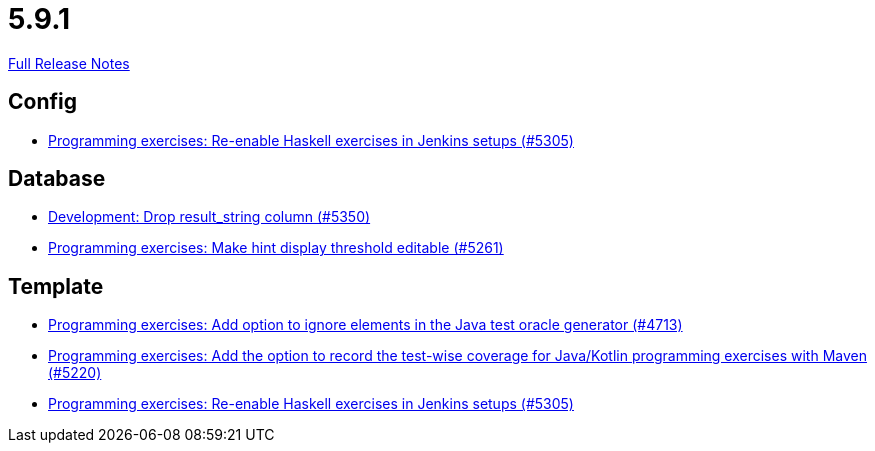 // SPDX-FileCopyrightText: 2023 Artemis Changelog Contributors
//
// SPDX-License-Identifier: CC-BY-SA-4.0

= 5.9.1

link:https://github.com/ls1intum/Artemis/releases/tag/5.9.1[Full Release Notes]

== Config

* link:https://www.github.com/ls1intum/Artemis/commit/c2706bfd51c64de0cbb68bcf4e070c402a1235c7[Programming exercises: Re-enable Haskell exercises in Jenkins setups (#5305)]


== Database

* link:https://www.github.com/ls1intum/Artemis/commit/58dd7a6bb687ca64e03bca784a528d9ef2e81a6d[Development: Drop result_string column (#5350)]
* link:https://www.github.com/ls1intum/Artemis/commit/36212598eae2c0bafb8805a935b8c48334a35ea5[Programming exercises: Make hint display threshold editable (#5261)]


== Template

* link:https://www.github.com/ls1intum/Artemis/commit/653039ad7e027f4227efd2cc4f3fbc055c7b8eef[Programming exercises: Add option to ignore elements in the Java test oracle generator (#4713)]
* link:https://www.github.com/ls1intum/Artemis/commit/ed6e8ceb0b1ca2a95e70d6cf0ef22d65d747113c[Programming exercises: Add the option to record the test-wise coverage for Java/Kotlin programming exercises with Maven (#5220)]
* link:https://www.github.com/ls1intum/Artemis/commit/c2706bfd51c64de0cbb68bcf4e070c402a1235c7[Programming exercises: Re-enable Haskell exercises in Jenkins setups (#5305)]
